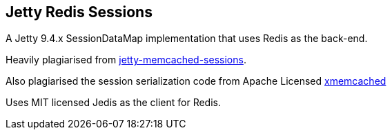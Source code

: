 == Jetty Redis Sessions

A Jetty 9.4.x SessionDataMap implementation that uses Redis as the back-end.

Heavily plagiarised from https://github.com/eclipse/jetty.project/tree/e46459e8a8/jetty-memcached/jetty-memcached-sessions[jetty-memcached-sessions].

Also plagiarised the session serialization code from Apache Licensed https://github.com/killme2008/xmemcached/tree/90dd456f29/src/main/java/net/rubyeye/xmemcached/transcoders[xmemcached]

Uses MIT licensed Jedis as the client for Redis.
